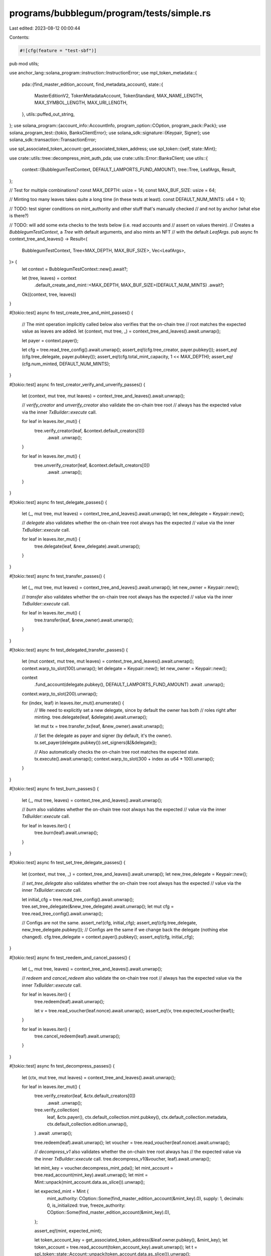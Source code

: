 programs/bubblegum/program/tests/simple.rs
==========================================

Last edited: 2023-08-12 00:00:44

Contents:

.. code-block:: rs

    #![cfg(feature = "test-sbf")]
pub mod utils;

use anchor_lang::solana_program::instruction::InstructionError;
use mpl_token_metadata::{
    pda::{find_master_edition_account, find_metadata_account},
    state::{
        MasterEditionV2, TokenMetadataAccount, TokenStandard, MAX_NAME_LENGTH, MAX_SYMBOL_LENGTH,
        MAX_URI_LENGTH,
    },
    utils::puffed_out_string,
};
use solana_program::{account_info::AccountInfo, program_option::COption, program_pack::Pack};
use solana_program_test::{tokio, BanksClientError};
use solana_sdk::signature::{Keypair, Signer};
use solana_sdk::transaction::TransactionError;

use spl_associated_token_account::get_associated_token_address;
use spl_token::{self, state::Mint};

use crate::utils::tree::decompress_mint_auth_pda;
use crate::utils::Error::BanksClient;
use utils::{
    context::{BubblegumTestContext, DEFAULT_LAMPORTS_FUND_AMOUNT},
    tree::Tree,
    LeafArgs, Result,
};

// Test for multiple combinations?
const MAX_DEPTH: usize = 14;
const MAX_BUF_SIZE: usize = 64;

// Minting too many leaves takes quite a long time (in these tests at least).
const DEFAULT_NUM_MINTS: u64 = 10;

// TODO: test signer conditions on mint_authority and other stuff that's manually checked
// and not by anchor (what else is there?)

// TODO: will add some exta checks to the tests below (i.e. read accounts and
// assert on values therein).
// Creates a `BubblegumTestContext`, a `Tree` with default arguments, and also mints an NFT
// with the default `LeafArgs`.
pub async fn context_tree_and_leaves() -> Result<(
    BubblegumTestContext,
    Tree<MAX_DEPTH, MAX_BUF_SIZE>,
    Vec<LeafArgs>,
)> {
    let context = BubblegumTestContext::new().await?;

    let (tree, leaves) = context
        .default_create_and_mint::<MAX_DEPTH, MAX_BUF_SIZE>(DEFAULT_NUM_MINTS)
        .await?;

    Ok((context, tree, leaves))
}

#[tokio::test]
async fn test_create_tree_and_mint_passes() {
    // The mint operation implicitly called below also verifies that the on-chain tree
    // root matches the expected value as leaves are added.
    let (context, mut tree, _) = context_tree_and_leaves().await.unwrap();

    let payer = context.payer();

    let cfg = tree.read_tree_config().await.unwrap();
    assert_eq!(cfg.tree_creator, payer.pubkey());
    assert_eq!(cfg.tree_delegate, payer.pubkey());
    assert_eq!(cfg.total_mint_capacity, 1 << MAX_DEPTH);
    assert_eq!(cfg.num_minted, DEFAULT_NUM_MINTS);
}

#[tokio::test]
async fn test_creator_verify_and_unverify_passes() {
    let (context, mut tree, mut leaves) = context_tree_and_leaves().await.unwrap();

    // `verify_creator` and `unverify_creator` also validate the on-chain tree root
    // always has the expected value via the inner `TxBuilder::execute` call.

    for leaf in leaves.iter_mut() {
        tree.verify_creator(leaf, &context.default_creators[0])
            .await
            .unwrap();
    }

    for leaf in leaves.iter_mut() {
        tree.unverify_creator(leaf, &context.default_creators[0])
            .await
            .unwrap();
    }
}

#[tokio::test]
async fn test_delegate_passes() {
    let (_, mut tree, mut leaves) = context_tree_and_leaves().await.unwrap();
    let new_delegate = Keypair::new();

    // `delegate` also validates whether the on-chain tree root always has the expected
    // value via the inner `TxBuilder::execute` call.

    for leaf in leaves.iter_mut() {
        tree.delegate(leaf, &new_delegate).await.unwrap();
    }
}

#[tokio::test]
async fn test_transfer_passes() {
    let (_, mut tree, mut leaves) = context_tree_and_leaves().await.unwrap();
    let new_owner = Keypair::new();

    // `transfer` also validates whether the on-chain tree root always has the expected
    // value via the inner `TxBuilder::execute` call.

    for leaf in leaves.iter_mut() {
        tree.transfer(leaf, &new_owner).await.unwrap();
    }
}

#[tokio::test]
async fn test_delegated_transfer_passes() {
    let (mut context, mut tree, mut leaves) = context_tree_and_leaves().await.unwrap();
    context.warp_to_slot(100).unwrap();
    let delegate = Keypair::new();
    let new_owner = Keypair::new();

    context
        .fund_account(delegate.pubkey(), DEFAULT_LAMPORTS_FUND_AMOUNT)
        .await
        .unwrap();
    context.warp_to_slot(200).unwrap();

    for (index, leaf) in leaves.iter_mut().enumerate() {
        // We need to explicitly set a new delegate, since by default the owner has both
        // roles right after minting.
        tree.delegate(leaf, &delegate).await.unwrap();

        let mut tx = tree.transfer_tx(leaf, &new_owner).await.unwrap();

        // Set the delegate as payer and signer (by default, it's the owner).
        tx.set_payer(delegate.pubkey()).set_signers(&[&delegate]);

        // Also automatically checks the on-chain tree root matches the expected state.
        tx.execute().await.unwrap();
        context.warp_to_slot(300 + index as u64 * 100).unwrap();
    }
}

#[tokio::test]
async fn test_burn_passes() {
    let (_, mut tree, leaves) = context_tree_and_leaves().await.unwrap();

    // `burn` also validates whether the on-chain tree root always has the expected
    // value via the inner `TxBuilder::execute` call.

    for leaf in leaves.iter() {
        tree.burn(leaf).await.unwrap();
    }
}

#[tokio::test]
async fn test_set_tree_delegate_passes() {
    let (context, mut tree, _) = context_tree_and_leaves().await.unwrap();
    let new_tree_delegate = Keypair::new();

    // `set_tree_delegate` also validates whether the on-chain tree root always has the expected
    // value via the inner `TxBuilder::execute` call.

    let initial_cfg = tree.read_tree_config().await.unwrap();
    tree.set_tree_delegate(&new_tree_delegate).await.unwrap();
    let mut cfg = tree.read_tree_config().await.unwrap();

    // Configs are not the same.
    assert_ne!(cfg, initial_cfg);
    assert_eq!(cfg.tree_delegate, new_tree_delegate.pubkey());
    // Configs are the same if we change back the delegate (nothing else changed).
    cfg.tree_delegate = context.payer().pubkey();
    assert_eq!(cfg, initial_cfg);
}

#[tokio::test]
async fn test_reedem_and_cancel_passes() {
    let (_, mut tree, leaves) = context_tree_and_leaves().await.unwrap();

    // `redeem` and `cancel_redeem` also validate the on-chain tree root
    // always has the expected value via the inner `TxBuilder::execute` call.

    for leaf in leaves.iter() {
        tree.redeem(leaf).await.unwrap();

        let v = tree.read_voucher(leaf.nonce).await.unwrap();
        assert_eq!(v, tree.expected_voucher(leaf));
    }

    for leaf in leaves.iter() {
        tree.cancel_redeem(leaf).await.unwrap();
    }
}

#[tokio::test]
async fn test_decompress_passes() {
    let (ctx, mut tree, mut leaves) = context_tree_and_leaves().await.unwrap();

    for leaf in leaves.iter_mut() {
        tree.verify_creator(leaf, &ctx.default_creators[0])
            .await
            .unwrap();

        tree.verify_collection(
            leaf,
            &ctx.payer(),
            ctx.default_collection.mint.pubkey(),
            ctx.default_collection.metadata,
            ctx.default_collection.edition.unwrap(),
        )
        .await
        .unwrap();

        tree.redeem(leaf).await.unwrap();
        let voucher = tree.read_voucher(leaf.nonce).await.unwrap();

        // `decompress_v1` also validates whether the on-chain tree root always has
        // the expected value via the inner `TxBuilder::execute` call.
        tree.decompress_v1(&voucher, leaf).await.unwrap();

        let mint_key = voucher.decompress_mint_pda();
        let mint_account = tree.read_account(mint_key).await.unwrap();
        let mint = Mint::unpack(mint_account.data.as_slice()).unwrap();

        let expected_mint = Mint {
            mint_authority: COption::Some(find_master_edition_account(&mint_key).0),
            supply: 1,
            decimals: 0,
            is_initialized: true,
            freeze_authority: COption::Some(find_master_edition_account(&mint_key).0),
        };

        assert_eq!(mint, expected_mint);

        let token_account_key = get_associated_token_address(&leaf.owner.pubkey(), &mint_key);
        let token_account = tree.read_account(token_account_key).await.unwrap();
        let t = spl_token::state::Account::unpack(token_account.data.as_slice()).unwrap();

        let expected_t = spl_token::state::Account {
            mint: mint_key,
            owner: leaf.owner.pubkey(),
            amount: 1,
            state: spl_token::state::AccountState::Initialized,
            delegated_amount: 0,
            delegate: COption::None,
            is_native: COption::None,
            close_authority: COption::None,
        };

        assert_eq!(t, expected_t);

        let metadata_key = find_metadata_account(&mint_key).0;
        let mut meta_account = tree.read_account(metadata_key).await.unwrap();

        let meta: mpl_token_metadata::state::Metadata =
            mpl_token_metadata::state::Metadata::from_account_info(&AccountInfo::from((
                &metadata_key,
                &mut meta_account,
            )))
            .unwrap();

        let mut expected_creators = Vec::new();

        // Can't compare directly as they are different types for some reason.
        for c1 in leaf.metadata.creators.iter() {
            expected_creators.push(mpl_token_metadata::state::Creator {
                address: c1.address,
                verified: c1.verified,
                share: c1.share,
            });
        }

        assert!(expected_creators[0].verified);

        let expected_meta = mpl_token_metadata::state::Metadata {
            key: mpl_token_metadata::state::Key::MetadataV1,
            update_authority: decompress_mint_auth_pda(mint_key),
            mint: mint_key,
            data: mpl_token_metadata::state::Data {
                name: puffed_out_string(&leaf.metadata.name, MAX_NAME_LENGTH),
                symbol: puffed_out_string(&leaf.metadata.symbol, MAX_SYMBOL_LENGTH),
                uri: puffed_out_string(&leaf.metadata.uri, MAX_URI_LENGTH),
                seller_fee_basis_points: leaf.metadata.seller_fee_basis_points,
                creators: Some(expected_creators),
            },
            primary_sale_happened: false,
            is_mutable: false,
            collection: leaf.metadata.collection.as_mut().map(|c| c.adapt()),
            uses: None,
            collection_details: None,
            // Simply copying this, since the expected value is not straightforward to predict.
            edition_nonce: meta.edition_nonce,
            token_standard: Some(TokenStandard::NonFungible),
            programmable_config: None,
        };

        assert_eq!(meta, expected_meta);

        // Test master edition account.
        let me_key = find_master_edition_account(&mint_key).0;
        let mut me_account = tree.read_account(me_key).await.unwrap();
        let me: MasterEditionV2 =
            MasterEditionV2::from_account_info(&AccountInfo::from((&me_key, &mut me_account)))
                .unwrap();

        let expected_me = MasterEditionV2 {
            key: mpl_token_metadata::state::Key::MasterEditionV2,
            supply: 0,
            max_supply: Some(0),
        };
        assert_eq!(me, expected_me);
    }
}

#[tokio::test]
async fn test_create_public_tree_and_mint_passes() {
    // The mint operation implicitly called below also verifies that the on-chain tree
    // root matches the expected value as leaves are added.
    let mut context = BubblegumTestContext::new().await.unwrap();
    let mut tree = context
        .create_public_tree::<MAX_DEPTH, MAX_BUF_SIZE>()
        .await
        .unwrap();
    let mut tree_private = context
        .default_create_tree::<MAX_DEPTH, MAX_BUF_SIZE>()
        .await
        .unwrap();
    let payer = context.payer();
    let minter = Keypair::new(); // NON tree authority payer, nor delegate

    context
        .fund_account(minter.pubkey(), 10000000000)
        .await
        .unwrap();
    let cfg = tree.read_tree_config().await.unwrap();

    let name = format!("test{}", 0);
    let symbol = format!("tst{}", 0);
    let mut args = LeafArgs::new(&minter, context.default_metadata_args(name, symbol));

    assert_eq!(cfg.tree_creator, payer.pubkey());
    assert_eq!(cfg.tree_delegate, payer.pubkey());
    assert_eq!(cfg.total_mint_capacity, 1 << MAX_DEPTH);
    assert!(cfg.is_public);

    tree.mint_v1_non_owner(&minter, &mut args).await.unwrap();
    let cfg = tree.read_tree_config().await.unwrap();
    assert_eq!(cfg.num_minted, 1);

    if let Err(err) = tree_private.mint_v1_non_owner(&minter, &mut args).await {
        if let BanksClient(BanksClientError::TransactionError(e)) = *err {
            assert_eq!(
                e,
                TransactionError::InstructionError(0, InstructionError::Custom(6016),)
            );
        } else {
            panic!("Wrong variant");
        }
    } else {
        panic!("Should have failed");
    }
}


